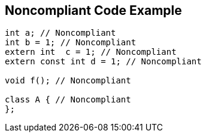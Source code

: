 == Noncompliant Code Example

[source,text]
----
int a; // Noncompliant
int b = 1; // Noncompliant
extern int  c = 1; // Noncompliant
extern const int d = 1; // Noncompliant

void f(); // Noncompliant

class A { // Noncompliant
};
----

